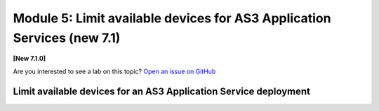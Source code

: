 Module 5: Limit available devices for AS3 Application Services (new 7.1)
========================================================================

**[New 7.1.0]**

Are you interested to see a lab on this topic? `Open an issue on GitHub`_

.. _Open an issue on GitHub: https://github.com/f5devcentral/f5-big-iq-lab/issues

.. image:: ../../pictures/under-construction-03.jpg
  :align: center
  :scale: 15%

Limit available devices for an AS3 Application Service deployment
^^^^^^^^^^^^^^^^^^^^^^^^^^^^^^^^^^^^^^^^^^^^^^^^^^^^^^^^^^^^^^^^^

